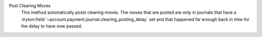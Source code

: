 .. inherit:: inside administration/system/scheduled-actions,//section[title=="Available Methods"]/definition_list
    :filter: ./definition_list/definition_list_item

Post Clearing Moves
    This method automatically posts clearing moves.  The moves that are posted
    are only in journals that have a
    :tryton:field:`~account.payment.journal.clearing_posting_delay` set and
    that happened far enough back in time for the delay to have now passed.
